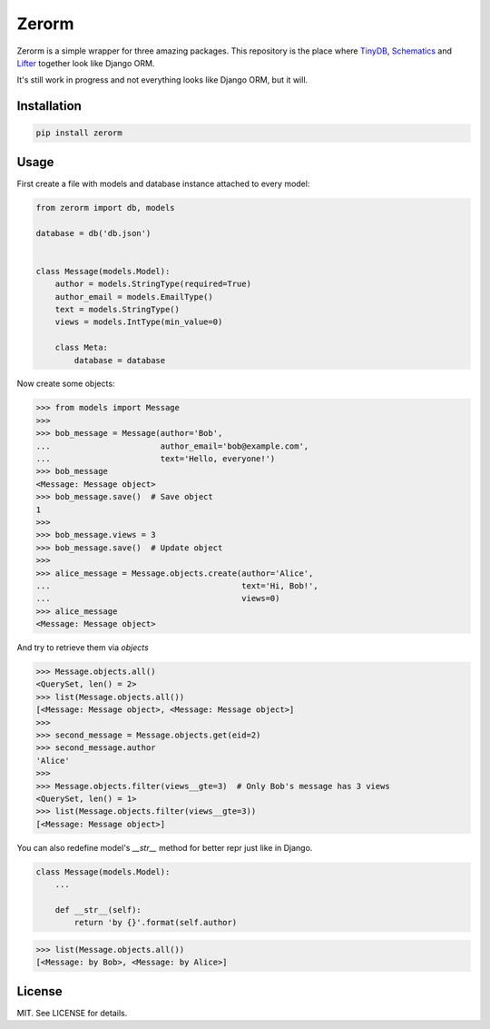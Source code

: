 Zerorm
======

Zerorm is a simple wrapper for three amazing packages. This repository is the
place where `TinyDB <https://github.com/msiemens/tinydb>`_, `Schematics <https://github.com/schematics/schematics>`_
and `Lifter <https://github.com/EliotBerriot/lifter>`_ together look like Django ORM.

It's still work in progress and not everything looks like Django ORM, but it will.

Installation
------------

.. code-block:: shell

     pip install zerorm

Usage
-----

First create a file with models and database instance attached to every model:

.. code-block:: python

    from zerorm import db, models

    database = db('db.json')


    class Message(models.Model):
        author = models.StringType(required=True)
        author_email = models.EmailType()
        text = models.StringType()
        views = models.IntType(min_value=0)

        class Meta:
            database = database

Now create some objects:

.. code-block:: pycon

    >>> from models import Message
    >>>
    >>> bob_message = Message(author='Bob',
    ...                       author_email='bob@example.com',
    ...                       text='Hello, everyone!')
    >>> bob_message
    <Message: Message object>
    >>> bob_message.save()  # Save object
    1
    >>>
    >>> bob_message.views = 3
    >>> bob_message.save()  # Update object
    >>>
    >>> alice_message = Message.objects.create(author='Alice',
    ...                                        text='Hi, Bob!',
    ...                                        views=0)
    >>> alice_message
    <Message: Message object>

And try to retrieve them via *objects*

.. code-block:: pycon

    >>> Message.objects.all()
    <QuerySet, len() = 2>
    >>> list(Message.objects.all())
    [<Message: Message object>, <Message: Message object>]
    >>>
    >>> second_message = Message.objects.get(eid=2)
    >>> second_message.author
    'Alice'
    >>>
    >>> Message.objects.filter(views__gte=3)  # Only Bob's message has 3 views
    <QuerySet, len() = 1>
    >>> list(Message.objects.filter(views__gte=3))
    [<Message: Message object>]

You can also redefine model's *__str__* method for better repr just like in Django.

.. code-block:: python

    class Message(models.Model):
        ...

        def __str__(self):
            return 'by {}'.format(self.author)

.. code-block:: pycon

    >>> list(Message.objects.all())
    [<Message: by Bob>, <Message: by Alice>]

License
-------

MIT. See LICENSE for details.